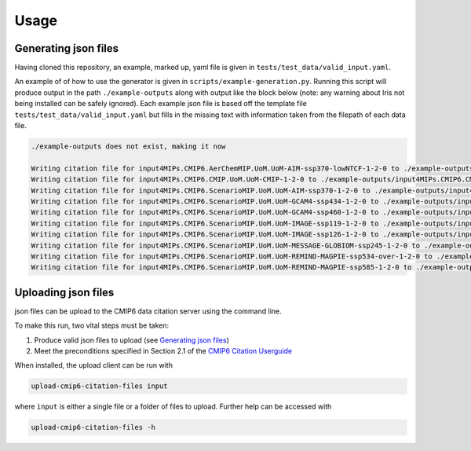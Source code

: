 .. _usage-reference:

Usage
-----

Generating json files
=====================

Having cloned this repository, an example, marked up, yaml file is given in ``tests/test_data/valid_input.yaml``.

An example of of how to use the generator is given in ``scripts/example-generation.py``.
Running this script will produce output in the path ``./example-outputs`` along with output like the block below (note: any warning about Iris not being installed can be safely ignored).
Each example json file is based off the template file ``tests/test_data/valid_input.yaml`` but fills in the missing text with information taken from the filepath of each data file.

.. code-block:: console

    ./example-outputs does not exist, making it now

    Writing citation file for input4MIPs.CMIP6.AerChemMIP.UoM.UoM-AIM-ssp370-lowNTCF-1-2-0 to ./example-outputs/input4MIPs.CMIP6.AerChemMIP.UoM.UoM-AIM-ssp370-lowNTCF-1-2-0.json
    Writing citation file for input4MIPs.CMIP6.CMIP.UoM.UoM-CMIP-1-2-0 to ./example-outputs/input4MIPs.CMIP6.CMIP.UoM.UoM-CMIP-1-2-0.json
    Writing citation file for input4MIPs.CMIP6.ScenarioMIP.UoM.UoM-AIM-ssp370-1-2-0 to ./example-outputs/input4MIPs.CMIP6.ScenarioMIP.UoM.UoM-AIM-ssp370-1-2-0.json
    Writing citation file for input4MIPs.CMIP6.ScenarioMIP.UoM.UoM-GCAM4-ssp434-1-2-0 to ./example-outputs/input4MIPs.CMIP6.ScenarioMIP.UoM.UoM-GCAM4-ssp434-1-2-0.json
    Writing citation file for input4MIPs.CMIP6.ScenarioMIP.UoM.UoM-GCAM4-ssp460-1-2-0 to ./example-outputs/input4MIPs.CMIP6.ScenarioMIP.UoM.UoM-GCAM4-ssp460-1-2-0.json
    Writing citation file for input4MIPs.CMIP6.ScenarioMIP.UoM.UoM-IMAGE-ssp119-1-2-0 to ./example-outputs/input4MIPs.CMIP6.ScenarioMIP.UoM.UoM-IMAGE-ssp119-1-2-0.json
    Writing citation file for input4MIPs.CMIP6.ScenarioMIP.UoM.UoM-IMAGE-ssp126-1-2-0 to ./example-outputs/input4MIPs.CMIP6.ScenarioMIP.UoM.UoM-IMAGE-ssp126-1-2-0.json
    Writing citation file for input4MIPs.CMIP6.ScenarioMIP.UoM.UoM-MESSAGE-GLOBIOM-ssp245-1-2-0 to ./example-outputs/input4MIPs.CMIP6.ScenarioMIP.UoM.UoM-MESSAGE-GLOBIOM-ssp245-1-2-0.json
    Writing citation file for input4MIPs.CMIP6.ScenarioMIP.UoM.UoM-REMIND-MAGPIE-ssp534-over-1-2-0 to ./example-outputs/input4MIPs.CMIP6.ScenarioMIP.UoM.UoM-REMIND-MAGPIE-ssp534-over-1-2-0.json
    Writing citation file for input4MIPs.CMIP6.ScenarioMIP.UoM.UoM-REMIND-MAGPIE-ssp585-1-2-0 to ./example-outputs/input4MIPs.CMIP6.ScenarioMIP.UoM.UoM-REMIND-MAGPIE-ssp585-1-2-0.json


Uploading json files
====================

json files can be upload to the CMIP6 data citation server using the command line.

To make this run, two vital steps must be taken:

#. Produce valid json files to upload (see `Generating json files`_)
#. Meet the preconditions specified in Section 2.1 of the `CMIP6 Citation Userguide <https://cera-www.dkrz.de/docs/pdf/CMIP6_Citation_Userguide.pdf>`_

When installed, the upload client can be run with

.. code-block:: console

    upload-cmip6-citation-files input

where ``input`` is either a single file or a folder of files to upload. Further help can be accessed with

.. code-block:: console

    upload-cmip6-citation-files -h
